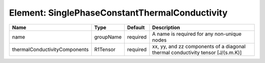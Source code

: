 Element: SinglePhaseConstantThermalConductivity
===============================================

============================= ========= ======== =============================================================================== 
Name                          Type      Default  Description                                                                     
============================= ========= ======== =============================================================================== 
name                          groupName required A name is required for any non-unique nodes                                     
thermalConductivityComponents R1Tensor  required xx, yy, and zz components of a diagonal thermal conductivity tensor [J/(s.m.K)] 
============================= ========= ======== =============================================================================== 


